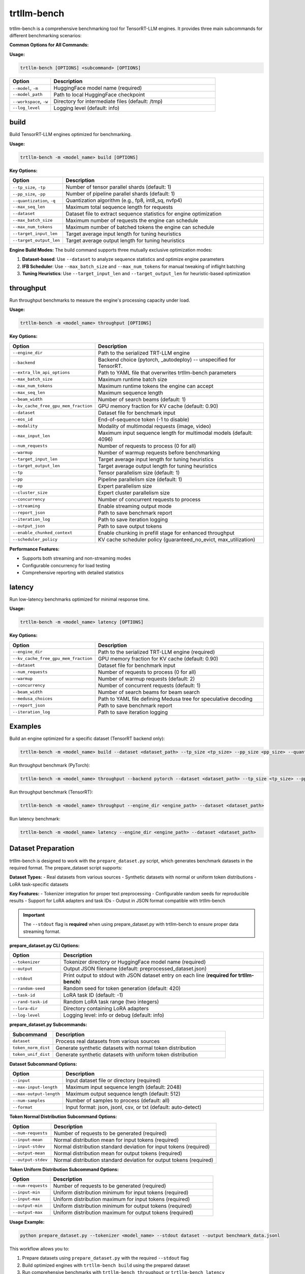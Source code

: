 trtllm-bench
===========================

trtllm-bench is a comprehensive benchmarking tool for TensorRT-LLM engines. It provides three main subcommands for different benchmarking scenarios:

**Common Options for All Commands:**

**Usage:**

.. code-block:: bash

    trtllm-bench [OPTIONS] <subcommand> [OPTIONS]

.. list-table::
   :widths: 20 80
   :header-rows: 1

   * - Option
     - Description
   * - ``--model``, ``-m``
     - HuggingFace model name (required)
   * - ``--model_path``
     - Path to local HuggingFace checkpoint
   * - ``--workspace``, ``-w``
     - Directory for intermediate files (default: /tmp)
   * - ``--log_level``
     - Logging level (default: info)


build
-----
Build TensorRT-LLM engines optimized for benchmarking.

**Usage:**

.. code-block:: bash

    trtllm-bench -m <model_name> build [OPTIONS]

**Key Options:**

.. list-table::
   :widths: 20 80
   :header-rows: 1

   * - Option
     - Description
   * - ``--tp_size``, ``-tp``
     - Number of tensor parallel shards (default: 1)
   * - ``--pp_size``, ``-pp``
     - Number of pipeline parallel shards (default: 1)
   * - ``--quantization``, ``-q``
     - Quantization algorithm (e.g., fp8, int8_sq, nvfp4)
   * - ``--max_seq_len``
     - Maximum total sequence length for requests
   * - ``--dataset``
     - Dataset file to extract sequence statistics for engine optimization
   * - ``--max_batch_size``
     - Maximum number of requests the engine can schedule
   * - ``--max_num_tokens``
     - Maximum number of batched tokens the engine can schedule
   * - ``--target_input_len``
     - Target average input length for tuning heuristics
   * - ``--target_output_len``
     - Target average output length for tuning heuristics

**Engine Build Modes:**
The build command supports three mutually exclusive optimization modes:

1. **Dataset-based**: Use ``--dataset`` to analyze sequence statistics and optimize engine parameters
2. **IFB Scheduler**: Use ``--max_batch_size`` and ``--max_num_tokens`` for manual tweaking of inflight batching
3. **Tuning Heuristics**: Use ``--target_input_len`` and ``--target_output_len`` for heuristic-based optimization

throughput
----------
Run throughput benchmarks to measure the engine's processing capacity under load.

**Usage:**

.. code-block:: bash

    trtllm-bench -m <model_name> throughput [OPTIONS]

**Key Options:**

.. list-table::
   :widths: 20 80
   :header-rows: 1

   * - Option
     - Description
   * - ``--engine_dir``
     - Path to the serialized TRT-LLM engine
   * - ``--backend``
     - Backend choice (pytorch, _autodeploy) -- unspecified for TensorRT.
   * - ``--extra_llm_api_options``
     - Path to YAML file that overwrites trtllm-bench parameters
   * - ``--max_batch_size``
     - Maximum runtime batch size
   * - ``--max_num_tokens``
     - Maximum runtime tokens the engine can accept
   * - ``--max_seq_len``
     - Maximum sequence length
   * - ``--beam_width``
     - Number of search beams (default: 1)
   * - ``--kv_cache_free_gpu_mem_fraction``
     - GPU memory fraction for KV cache (default: 0.90)
   * - ``--dataset``
     - Dataset file for benchmark input
   * - ``--eos_id``
     - End-of-sequence token (-1 to disable)
   * - ``--modality``
     - Modality of multimodal requests (image, video)
   * - ``--max_input_len``
     - Maximum input sequence length for multimodal models (default: 4096)
   * - ``--num_requests``
     - Number of requests to process (0 for all)
   * - ``--warmup``
     - Number of warmup requests before benchmarking
   * - ``--target_input_len``
     - Target average input length for tuning heuristics
   * - ``--target_output_len``
     - Target average output length for tuning heuristics
   * - ``--tp``
     - Tensor parallelism size (default: 1)
   * - ``--pp``
     - Pipeline parallelism size (default: 1)
   * - ``--ep``
     - Expert parallelism size
   * - ``--cluster_size``
     - Expert cluster parallelism size
   * - ``--concurrency``
     - Number of concurrent requests to process
   * - ``--streaming``
     - Enable streaming output mode
   * - ``--report_json``
     - Path to save benchmark report
   * - ``--iteration_log``
     - Path to save iteration logging
   * - ``--output_json``
     - Path to save output tokens
   * - ``--enable_chunked_context``
     - Enable chunking in prefill stage for enhanced throughput
   * - ``--scheduler_policy``
     - KV cache scheduler policy (guaranteed_no_evict, max_utilization)

**Performance Features:**

- Supports both streaming and non-streaming modes
- Configurable concurrency for load testing
- Comprehensive reporting with detailed statistics

latency
-------
Run low-latency benchmarks optimized for minimal response time.

**Usage:**

.. code-block:: bash

    trtllm-bench -m <model_name> latency [OPTIONS]

**Key Options:**

.. list-table::
   :widths: 20 80
   :header-rows: 1

   * - Option
     - Description
   * - ``--engine_dir``
     - Path to the serialized TRT-LLM engine (required)
   * - ``--kv_cache_free_gpu_mem_fraction``
     - GPU memory fraction for KV cache (default: 0.90)
   * - ``--dataset``
     - Dataset file for benchmark input
   * - ``--num_requests``
     - Number of requests to process (0 for all)
   * - ``--warmup``
     - Number of warmup requests (default: 2)
   * - ``--concurrency``
     - Number of concurrent requests (default: 1)
   * - ``--beam_width``
     - Number of search beams for beam search
   * - ``--medusa_choices``
     - Path to YAML file defining Medusa tree for speculative decoding
   * - ``--report_json``
     - Path to save benchmark report
   * - ``--iteration_log``
     - Path to save iteration logging


Examples
--------

Build an engine optimized for a specific dataset (TensorRT backend only):

.. code-block:: bash

    trtllm-bench -m <model_name> build --dataset <dataset_path> --tp_size <tp_size> --pp_size <pp_size> --quantization <quantization>

Run throughput benchmark (PyTorch):

.. code-block:: bash

    trtllm-bench -m <model_name> throughput --backend pytorch --dataset <dataset_path> --tp_size <tp_size> --pp_size <pp_size>

Run throughput benchmark (TensorRT):

.. code-block:: bash

    trtllm-bench -m <model_name> throughput --engine_dir <engine_path> --dataset <dataset_path>

Run latency benchmark:

.. code-block:: bash

    trtllm-bench -m <model_name> latency --engine_dir <engine_path> --dataset <dataset_path>

Dataset Preparation
------------------
trtllm-bench is designed to work with the ``prepare_dataset.py`` script, which generates benchmark datasets in the required format. The prepare_dataset script supports:

**Dataset Types:**
- Real datasets from various sources
- Synthetic datasets with normal or uniform token distributions
- LoRA task-specific datasets

**Key Features:**
- Tokenizer integration for proper text preprocessing
- Configurable random seeds for reproducible results
- Support for LoRA adapters and task IDs
- Output in JSON format compatible with trtllm-bench

.. important::
   The ``--stdout`` flag is **required** when using prepare_dataset.py with trtllm-bench to ensure proper data streaming format.

**prepare_dataset.py CLI Options:**

.. list-table::
   :widths: 20 80
   :header-rows: 1

   * - Option
     - Description
   * - ``--tokenizer``
     - Tokenizer directory or HuggingFace model name (required)
   * - ``--output``
     - Output JSON filename (default: preprocessed_dataset.json)
   * - ``--stdout``
     - Print output to stdout with JSON dataset entry on each line (**required for trtllm-bench**)
   * - ``--random-seed``
     - Random seed for token generation (default: 420)
   * - ``--task-id``
     - LoRA task ID (default: -1)
   * - ``--rand-task-id``
     - Random LoRA task range (two integers)
   * - ``--lora-dir``
     - Directory containing LoRA adapters
   * - ``--log-level``
     - Logging level: info or debug (default: info)

**prepare_dataset.py Subcommands:**

.. list-table::
   :widths: 20 80
   :header-rows: 1

   * - Subcommand
     - Description
   * - ``dataset``
     - Process real datasets from various sources
   * - ``token_norm_dist``
     - Generate synthetic datasets with normal token distribution
   * - ``token_unif_dist``
     - Generate synthetic datasets with uniform token distribution

**Dataset Subcommand Options:**

.. list-table::
   :widths: 20 80
   :header-rows: 1

   * - Option
     - Description
   * - ``--input``
     - Input dataset file or directory (required)
   * - ``--max-input-length``
     - Maximum input sequence length (default: 2048)
   * - ``--max-output-length``
     - Maximum output sequence length (default: 512)
   * - ``--num-samples``
     - Number of samples to process (default: all)
   * - ``--format``
     - Input format: json, jsonl, csv, or txt (default: auto-detect)

**Token Normal Distribution Subcommand Options:**

.. list-table::
   :widths: 20 80
   :header-rows: 1

   * - Option
     - Description
   * - ``--num-requests``
     - Number of requests to be generated (required)
   * - ``--input-mean``
     - Normal distribution mean for input tokens (required)
   * - ``--input-stdev``
     - Normal distribution standard deviation for input tokens (required)
   * - ``--output-mean``
     - Normal distribution mean for output tokens (required)
   * - ``--output-stdev``
     - Normal distribution standard deviation for output tokens (required)

**Token Uniform Distribution Subcommand Options:**

.. list-table::
   :widths: 20 80
   :header-rows: 1

   * - Option
     - Description
   * - ``--num-requests``
     - Number of requests to be generated (required)
   * - ``--input-min``
     - Uniform distribution minimum for input tokens (required)
   * - ``--input-max``
     - Uniform distribution maximum for input tokens (required)
   * - ``--output-min``
     - Uniform distribution minimum for output tokens (required)
   * - ``--output-max``
     - Uniform distribution maximum for output tokens (required)

**Usage Example:**

.. code-block:: bash

    python prepare_dataset.py --tokenizer <model_name> --stdout dataset --output benchmark_data.jsonl

This workflow allows you to:

1. Prepare datasets using ``prepare_dataset.py`` with the required ``--stdout`` flag
2. Build optimized engines with ``trtllm-bench build`` using the prepared dataset
3. Run comprehensive benchmarks with ``trtllm-bench throughput`` or ``trtllm-bench latency``
